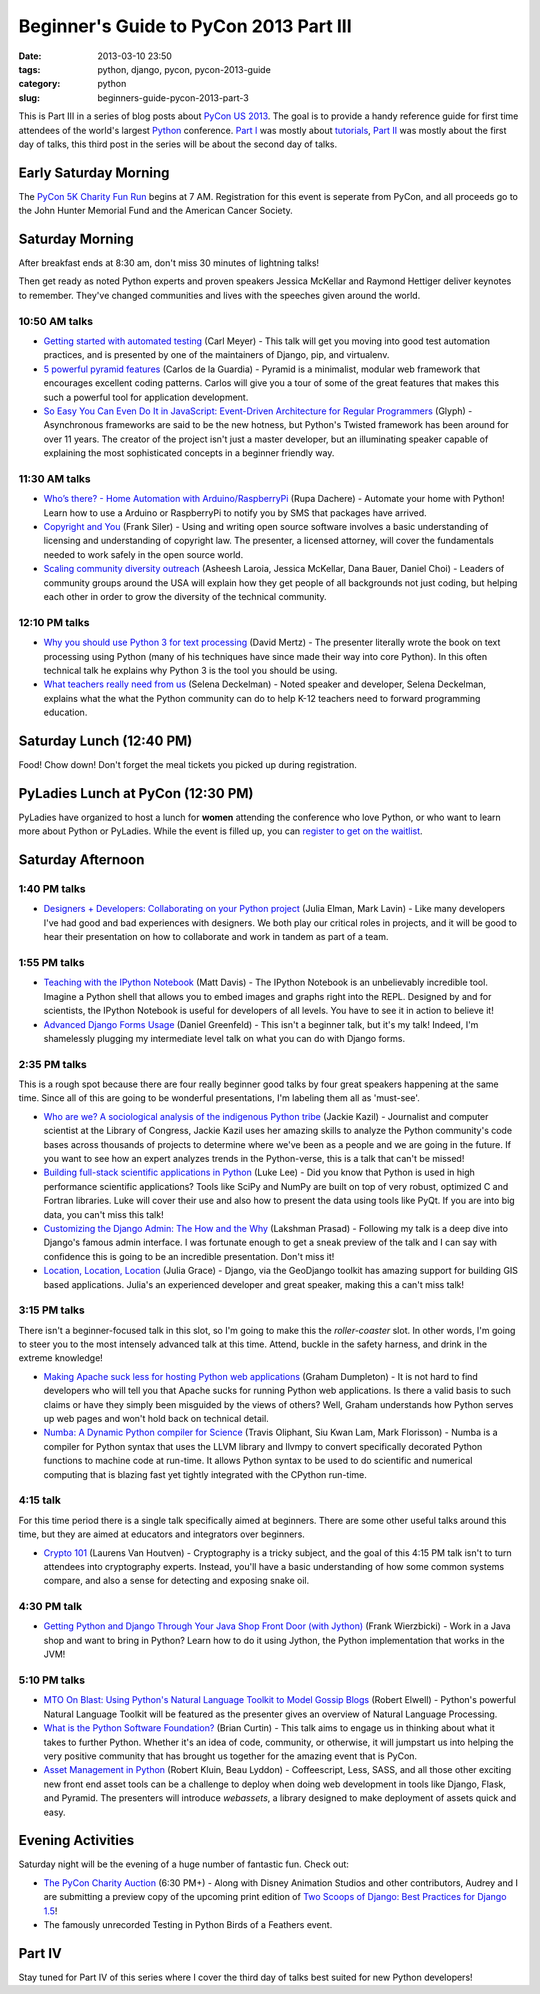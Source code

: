 =======================================
Beginner's Guide to PyCon 2013 Part III
=======================================

:date: 2013-03-10 23:50
:tags: python, django, pycon, pycon-2013-guide
:category: python
:slug: beginners-guide-pycon-2013-part-3

This is Part III in a series of blog posts about `PyCon US 2013`_. The goal is to provide a handy reference guide for first time attendees of the world's largest Python_ conference.  `Part I`_ was mostly about tutorials_, `Part II`_ was mostly about the first day of talks, this third post in the series will be about the second day of talks.

.. _`Part I`: http://pydanny.com/beginners-guide-pycon-2013-part-1.html

Early Saturday Morning
==================================

The `PyCon 5K Charity Fun Run`_ begins at 7 AM. Registration for this event is seperate from PyCon, and all proceeds go to the John Hunter Memorial Fund and the American Cancer Society.

.. _`PyCon 5K Charity Fun Run`: https://us.pycon.org/2013/5k/

Saturday Morning
=================

After breakfast ends at 8:30 am, don't miss 30 minutes of lightning talks!

Then get ready as noted Python experts and proven speakers Jessica McKellar and Raymond Hettiger deliver keynotes to remember. They've changed communities and lives with the speeches given around the world.


10:50 AM talks
~~~~~~~~~~~~~~

* `Getting started with automated testing`_ (Carl Meyer) - This talk will get you moving into good test automation practices, and is presented by one of the maintainers of Django, pip, and virtualenv.
* `5 powerful pyramid features`_ (Carlos de la Guardia) - Pyramid is a minimalist, modular web framework that encourages excellent coding patterns. Carlos will give you a tour of some of the great features that makes this such a powerful tool for application development.
* `So Easy You Can Even Do It in JavaScript: Event-Driven Architecture for Regular Programmers`_ (Glyph) - Asynchronous frameworks are said to be the new hotness, but Python's Twisted framework has been around for over 11 years. The creator of the project isn't just a master developer, but an illuminating speaker capable of explaining the most sophisticated concepts in a beginner friendly way. 

.. _`So Easy You Can Even Do It in JavaScript: Event-Driven Architecture for Regular Programmers`: https://us.pycon.org/2013/schedule/presentation/120/
.. _`5 powerful pyramid features`: https://us.pycon.org/2013/schedule/presentation/129/
.. _`Getting started with automated testing`: https://us.pycon.org/2013/schedule/presentation/83/

11:30 AM talks
~~~~~~~~~~~~~~~~


* `Who’s there? - Home Automation with Arduino/RaspberryPi`_ (Rupa Dachere) - Automate your home with Python! Learn how to use a Arduino or RaspberryPi to notify you by SMS that packages have arrived.
* `Copyright and You`_ (Frank Siler) - Using and writing open source software involves a basic understanding of licensing and understanding of copyright law. The presenter, a licensed attorney, will cover the fundamentals needed to work safely in the open source world.
* `Scaling community diversity outreach`_ (Asheesh Laroia, Jessica McKellar, Dana Bauer, Daniel Choi) - Leaders of community groups around the USA will explain how they get people of all backgrounds not just coding, but helping each other in order to grow the diversity of the technical community. 

.. _`Who’s there? - Home Automation with Arduino/RaspberryPi`: https://us.pycon.org/2013/schedule/presentation/75/
.. _`Copyright and You`: https://us.pycon.org/2013/schedule/presentation/41/


12:10 PM talks
~~~~~~~~~~~~~~~~

* `Why you should use Python 3 for text processing`_ (David Mertz) - The presenter literally wrote the book on text processing using Python (many of his techniques have since made their way into core Python). In this often technical talk he explains why Python 3 is the tool you should be using.
* `What teachers really need from us`_ (Selena Deckelman) - Noted speaker and developer, Selena Deckelman, explains what the what the Python community can do to help K-12 teachers need to forward programming education.

.. _`Scaling community diversity outreach`: https://us.pycon.org/2013/schedule/presentation/104/
.. _`Why you should use Python 3 for text processing`: https://us.pycon.org/2013/schedule/presentation/114/
.. _`What teachers really need from us`: https://us.pycon.org/2013/schedule/presentation/42/

Saturday Lunch (12:40 PM)
===========================

Food! Chow down! Don't forget the meal tickets you picked up during registration.

PyLadies Lunch at PyCon (12:30 PM)
===================================

PyLadies have organized to host a lunch for **women** attending the conference who love Python, or who want to learn more about Python or PyLadies. While the event is filled up, you can `register to get on the waitlist`_.

.. _`register to get on the waitlist`: http://www.eventbrite.com/event/5227826570

Saturday Afternoon
====================

1:40 PM talks
~~~~~~~~~~~~~~~~

* `Designers + Developers: Collaborating on your Python project`_ (Julia Elman, Mark Lavin) - Like many developers I've had good and bad experiences with designers. We both play our critical roles in projects, and it will be good to hear their presentation on how to collaborate and work in tandem as part of a team.

.. _`Designers + Developers: Collaborating on your Python project`: https://us.pycon.org/2013/schedule/presentation/56/

1:55 PM talks
~~~~~~~~~~~~~~~~

* `Teaching with the IPython Notebook`_ (Matt Davis) - The IPython Notebook is an unbelievably incredible tool. Imagine a Python shell that allows you to embed images and graphs right into the REPL. Designed by and for scientists, the IPython Notebook is useful for developers of all levels. You have to see it in action to believe it!
* `Advanced Django Forms Usage`_ (Daniel Greenfeld) - This isn't a beginner talk, but it's my talk! Indeed, I'm shamelessly plugging my intermediate level talk on what you can do with Django forms. 

.. _`Teaching with the IPython Notebook`: https://us.pycon.org/2013/schedule/presentation/122/
.. _`Advanced Django Forms Usage`: https://us.pycon.org/2013/schedule/presentation/101/

2:35 PM talks
~~~~~~~~~~~~~~

This is a rough spot because there are four really beginner good talks by four great speakers happening at the same time. Since all of this are going to be wonderful presentations, I'm labeling them all as 'must-see'.

* `Who are we? A sociological analysis of the indigenous Python tribe`_ (Jackie Kazil) - Journalist and computer scientist at the Library of Congress, Jackie Kazil uses her amazing skills to analyze the Python community's code bases across thousands of projects to determine where we've been as a people and we are going in the future. If you want to see how an expert analyzes trends in the Python-verse, this is a talk that can't be missed!
* `Building full-stack scientific applications in Python`_ (Luke Lee) - Did you know that Python is used in high performance scientific applications? Tools like SciPy and NumPy are built on top of very robust, optimized C and Fortran libraries. Luke will cover their use and also how to present the data using tools like PyQt. If you are into big data, you can't miss this talk!
* `Customizing the Django Admin: The How and the Why`_ (Lakshman Prasad) - Following my talk is a deep dive into Django's famous admin interface. I was fortunate enough to get a sneak preview of the talk and I can say with confidence this is going to be an incredible presentation. Don't miss it!
* `Location, Location, Location`_ (Julia Grace) - Django, via the GeoDjango toolkit has amazing support for building GIS based applications. Julia's an experienced developer and great speaker, making this a can't miss talk! 

.. _`Who are we? A sociological analysis of the indigenous Python tribe`: https://us.pycon.org/2013/schedule/presentation/141/

.. _`Building full-stack scientific applications in Python`: https://us.pycon.org/2013/schedule/presentation/67/

.. _`Customizing the Django Admin: The How and the Why`: https://us.pycon.org/2013/schedule/presentation/146/

.. _`Location, Location, Location`: https://us.pycon.org/2013/schedule/presentation/92/

3:15 PM talks
~~~~~~~~~~~~~

There isn't a beginner-focused talk in this slot, so I'm going to make this the *roller-coaster* slot. In other words, I'm going to steer you to the most intensely advanced talk at this time. Attend, buckle in the safety harness, and drink in the extreme knowledge!

* `Making Apache suck less for hosting Python web applications`_ (Graham Dumpleton) - It is not hard to find developers who will tell you that Apache sucks for running Python web applications. Is there a valid basis to such claims or have they simply been misguided by the views of others? Well, Graham understands how Python serves up web pages and won't hold back on technical detail.
* `Numba: A Dynamic Python compiler for Science`_ (Travis Oliphant, Siu Kwan Lam, Mark Florisson) - Numba is a compiler for Python syntax that uses the LLVM library and llvmpy to convert specifically decorated Python functions to machine code at run-time. It allows Python syntax to be used to do scientific and numerical computing that is blazing fast yet tightly integrated with the CPython run-time. 

4:15 talk
~~~~~~~~~

For this time period there is a single talk specifically aimed at beginners. There are some other useful talks around this time, but they are aimed at educators and integrators over beginners.

* `Crypto 101`_ (Laurens Van Houtven) - Cryptography is a tricky subject, and the goal of this 4:15 PM talk isn't to turn attendees into cryptography experts. Instead, you'll have a basic understanding of how some common systems compare, and also a sense for detecting and exposing snake oil.

.. _`Crypto 101`: https://us.pycon.org/2013/schedule/presentation/74/

4:30 PM talk
~~~~~~~~~~~~~

* `Getting Python and Django Through Your Java Shop Front Door (with Jython)`_ (Frank Wierzbicki) - Work in a Java shop and want to bring in Python? Learn how to do it using Jython, the Python implementation that works in the JVM!

5:10 PM talks
~~~~~~~~~~~~~~

* `MTO On Blast: Using Python's Natural Language Toolkit to Model Gossip Blogs`_ (Robert Elwell) - Python's powerful Natural Language Toolkit will be featured as the presenter gives an overview of Natural Language Processing.
* `What is the Python Software Foundation?`_ (Brian Curtin) - This talk aims to engage us in thinking about what it takes to further Python. Whether it's an idea of code, community, or otherwise, it will jumpstart us into helping the very positive community that has brought us together for the amazing event that is PyCon.
* `Asset Management in Python`_ (Robert Kluin, Beau Lyddon) - Coffeescript, Less, SASS, and all those other exciting new front end asset tools can be a challenge to deploy when doing web development in tools like Django, Flask, and Pyramid. The presenters will introduce *webassets*, a library designed to make deployment of assets quick and easy.

Evening Activities
==================

Saturday night will be the evening of a huge number of fantastic fun. Check out:

* `The PyCon Charity Auction`_ (6:30 PM+) - Along with Disney Animation Studios and other contributors, Audrey and I are submitting a preview copy of the upcoming print edition of `Two Scoops of Django: Best Practices for Django 1.5`_!
* The famously unrecorded Testing in Python Birds of a Feathers event.

Part IV
========

Stay tuned for Part IV of this series where I cover the third day of talks best suited for new Python developers!

.. _`The PyCon Charity Auction`: https://us.pycon.org/2013/sponsors/charityauction/
.. _`Two Scoops of Django: Best Practices for Django 1.5`: http://django.2scoops.org


.. _`What is the Python Software Foundation?`: https://us.pycon.org/2013/schedule/presentation/103/
.. _`Asset Management in Python`: https://us.pycon.org/2013/schedule/presentation/128/

.. _`MTO On Blast: Using Python's Natural Language Toolkit to Model Gossip Blogs`: https://us.pycon.org/2013/schedule/presentation/138/

.. _`Getting Python and Django Through Your Java Shop Front Door (with Jython)`: https://us.pycon.org/2013/schedule/presentation/102/

.. _`Making Apache suck less for hosting Python web applications`: https://us.pycon.org/2013/schedule/presentation/80/
.. _`Numba: A Dynamic Python compiler for Science`: https://us.pycon.org/2013/schedule/presentation/130/
.. _tutorials: https://us.pycon.org/2013/schedule/tutorials/
.. _`PyCon US 2013`: https://us.pycon.org/2013/
.. _Python: http://python.org
.. _`Part II`: http://pydanny.com/beginners-guide-pycon-2013-part-2.html